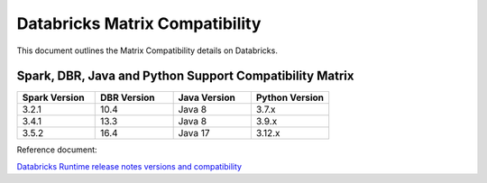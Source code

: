 Databricks Matrix Compatibility
===============

This document outlines the Matrix Compatibility details on Databricks.

Spark, DBR, Java and Python Support Compatibility Matrix
++++++++

.. list-table:: 
   :widths: 10 10 10 10
   :header-rows: 1

   * - Spark Version	
     - DBR Version
     - Java Version
     - Python Version
   * - 3.2.1
     - 10.4
     - Java 8
     - 3.7.x
   * - 3.4.1
     - 13.3
     - Java 8 
     - 3.9.x
   * - 3.5.2
     - 16.4
     - Java 17
     - 3.12.x


Reference document:

`Databricks Runtime release notes versions and compatibility <https://docs.databricks.com/aws/en/release-notes/runtime/>`_

